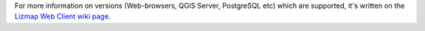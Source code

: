 For more information on versions (Web-browsers, QGIS Server, PostgreSQL etc) which are supported,
it's written on the `Lizmap Web Client wiki page <https://github.com/3liz/lizmap-web-client/wiki/Versions>`_.
